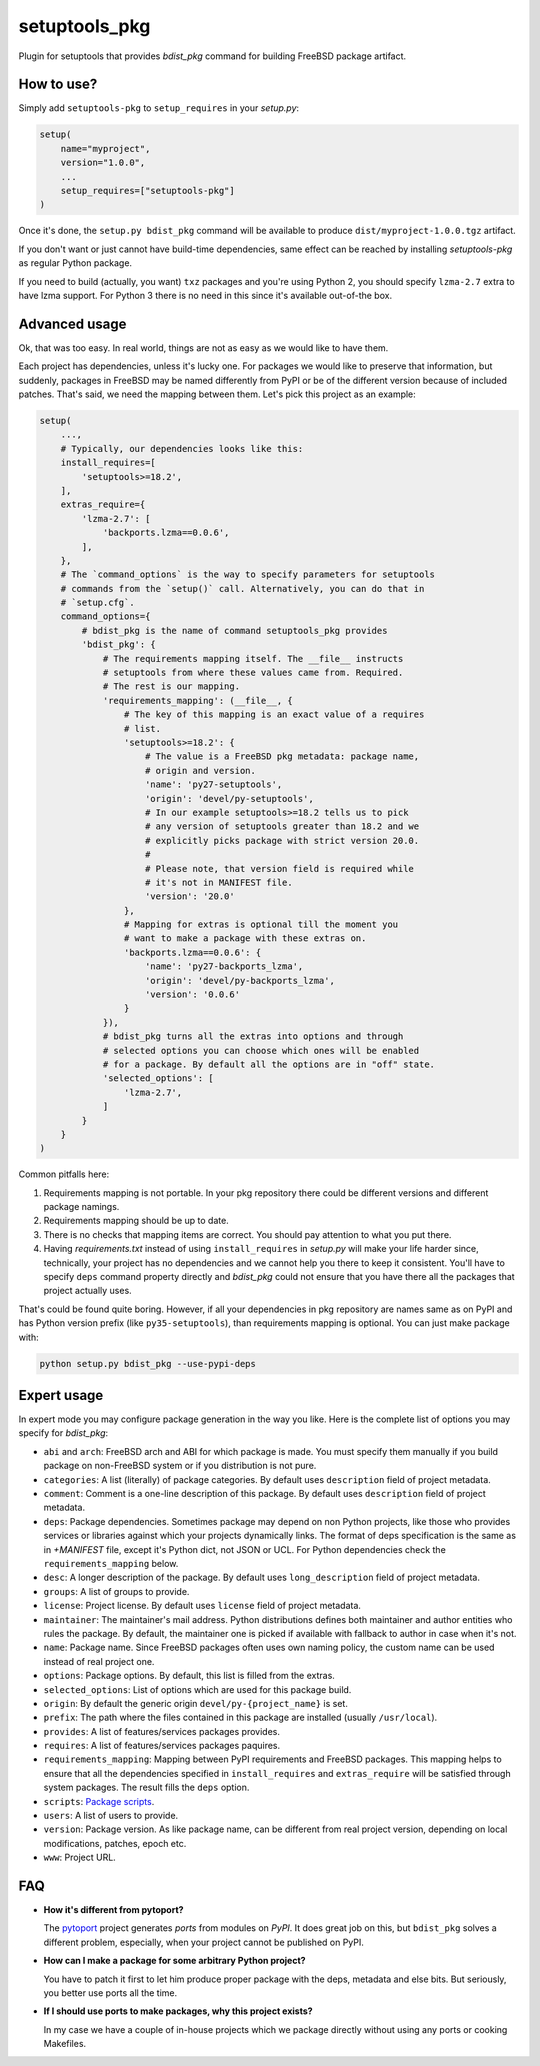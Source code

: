 setuptools_pkg
==============

Plugin for setuptools that provides `bdist_pkg` command for building FreeBSD
package artifact.

How to use?
-----------

Simply add ``setuptools-pkg`` to ``setup_requires`` in your `setup.py`:

.. code-block:: python

    setup(
        name="myproject",
        version="1.0.0",
        ...
        setup_requires=["setuptools-pkg"]
    )

Once it's done, the ``setup.py bdist_pkg`` command will be available to produce
``dist/myproject-1.0.0.tgz`` artifact.

If you don't want or just cannot have build-time dependencies, same effect can
be reached by installing `setuptools-pkg` as regular Python package.

If you need to build (actually, you want) ``txz`` packages and you're using
Python 2, you should specify ``lzma-2.7`` extra to have lzma support.
For Python 3 there is no need in this since it's available out-of-the box.

Advanced usage
--------------

Ok, that was too easy. In real world, things are not as easy as we would like
to have them.

Each project has dependencies, unless it's lucky one. For packages we would
like to preserve that information, but suddenly, packages in FreeBSD may be
named differently from PyPI or be of the different version because of included
patches. That's said, we need the mapping between them. Let's pick this project
as an example:

.. code-block:: python

    setup(
        ...,
        # Typically, our dependencies looks like this:
        install_requires=[
            'setuptools>=18.2',
        ],
        extras_require={
            'lzma-2.7': [
                'backports.lzma==0.0.6',
            ],
        },
        # The `command_options` is the way to specify parameters for setuptools
        # commands from the `setup()` call. Alternatively, you can do that in
        # `setup.cfg`.
        command_options={
            # bdist_pkg is the name of command setuptools_pkg provides
            'bdist_pkg': {
                # The requirements mapping itself. The __file__ instructs
                # setuptools from where these values came from. Required.
                # The rest is our mapping.
                'requirements_mapping': (__file__, {
                    # The key of this mapping is an exact value of a requires
                    # list.
                    'setuptools>=18.2': {
                        # The value is a FreeBSD pkg metadata: package name,
                        # origin and version.
                        'name': 'py27-setuptools',
                        'origin': 'devel/py-setuptools',
                        # In our example setuptools>=18.2 tells us to pick
                        # any version of setuptools greater than 18.2 and we
                        # explicitly picks package with strict version 20.0.
                        #
                        # Please note, that version field is required while
                        # it's not in MANIFEST file.
                        'version': '20.0'
                    },
                    # Mapping for extras is optional till the moment you
                    # want to make a package with these extras on.
                    'backports.lzma==0.0.6': {
                        'name': 'py27-backports_lzma',
                        'origin': 'devel/py-backports_lzma',
                        'version': '0.0.6'
                    }
                }),
                # bdist_pkg turns all the extras into options and through
                # selected options you can choose which ones will be enabled 
                # for a package. By default all the options are in "off" state.
                'selected_options': [
                    'lzma-2.7',
                ]
            }
        }
    )

Common pitfalls here:

1. Requirements mapping is not portable. In your pkg repository there could be
   different versions and different package namings.
2. Requirements mapping should be up to date.
3. There is no checks that mapping items are correct. You should pay attention
   to what you put there.
4. Having `requirements.txt` instead of using ``install_requires`` in
   `setup.py`  will make your life harder since, technically, your project
   has no dependencies and we cannot help you there to keep it consistent.
   You'll have to specify ``deps`` command property directly and `bdist_pkg`
   could not ensure that you have there all the packages that project actually
   uses.

That's could be found quite boring. However, if all your dependencies in pkg
repository are names same as on PyPI and has Python version prefix (like
``py35-setuptools``), than requirements mapping is optional. You can just make
package with:

.. code-block:: bash

    python setup.py bdist_pkg --use-pypi-deps

Expert usage
------------

In expert mode you may configure package generation in the way you like.
Here is the complete list of options you may specify for `bdist_pkg`:

- ``abi`` and ``arch``: FreeBSD arch and ABI for which package is made. You must
  specify them manually if you build package on non-FreeBSD system or if you
  distribution is not pure.

- ``categories``: A list (literally) of package categories.
  By default uses ``description`` field of project metadata.

- ``comment``: Comment is a one-line description of this package.
  By default uses ``description`` field of project metadata.

- ``deps``: Package dependencies. Sometimes package may depend on non Python
  projects, like those who provides services or libraries against which
  your projects dynamically links. The format of deps specification is
  the same as in `+MANIFEST` file, except it's Python dict, not JSON or UCL.
  For Python dependencies check the ``requirements_mapping`` below.

- ``desc``: A longer description of the package.
  By default uses ``long_description`` field of project metadata.

- ``groups``: A list of groups to provide.

- ``license``: Project license.
  By default uses ``license`` field of project metadata.

- ``maintainer``: The maintainer's mail address. Python distributions defines
  both maintainer and author entities who rules the package. By default,
  the maintainer one is picked if available with fallback to author in case
  when it's not.

- ``name``: Package name. Since FreeBSD packages often uses own naming policy,
  the custom name can be used instead of real project one.

- ``options``: Package options. By default, this list is filled from the extras.

- ``selected_options``: List of options which are used for this package build.

- ``origin``: By default the generic origin ``devel/py-{project_name}`` is set.

- ``prefix``:  The path where the files contained in this package are installed
  (usually ``/usr/local``).

- ``provides``: A list of features/services packages provides.

- ``requires``: A list of features/services packages paquires.

- ``requirements_mapping``: Mapping between PyPI requirements and FreeBSD
  packages. This mapping helps to ensure that all the dependencies specified
  in ``install_requires`` and ``extras_require`` will be satisfied through
  system packages. The result fills the ``deps`` option.

- ``scripts``: `Package scripts <https://wiki.freebsd.org/pkgng#Scripts>`_.

- ``users``: A list of users to provide.

- ``version``: Package version. As like package name, can be different from
  real project version, depending on local modifications, patches, epoch etc.

- ``www``: Project URL.


FAQ
---

- **How it's different from pytoport?**

  The `pytoport`_ project generates *ports* from modules on *PyPI*.
  It does great job on this, but ``bdist_pkg`` solves a different problem,
  especially, when your project cannot be published on PyPI.

- **How can I make a package for some arbitrary Python project?**

  You have to patch it first to let him produce proper package with the deps,
  metadata and else bits. But seriously, you better use ports all the time.

- **If I should use ports to make packages, why this project exists?**

  In my case we have a couple of in-house projects which we package directly
  without using any ports or cooking Makefiles.

.. _pytoport: https://github.com/freebsd/pytoport/
